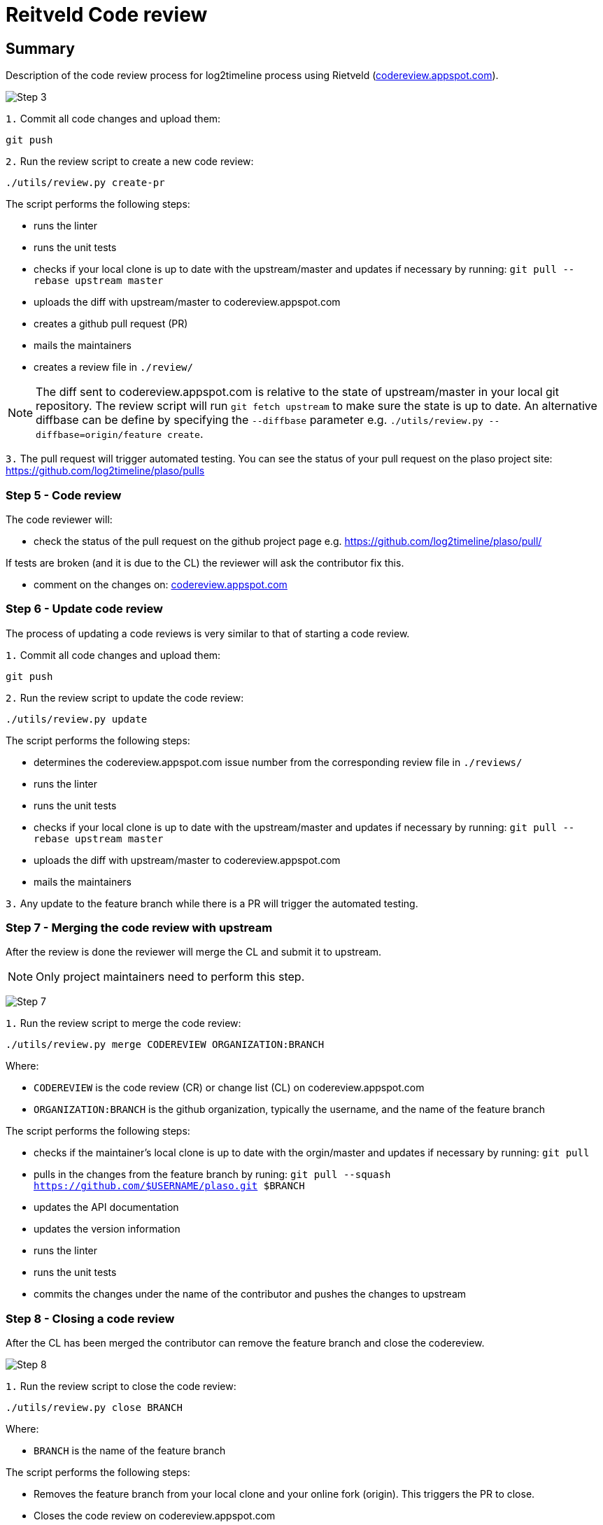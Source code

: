 = Reitveld Code review


:numbered!:
[abstract]
== Summary
Description of the code review process for log2timeline process using Rietveld (http://codereview.appspot.com[codereview.appspot.com]).

:numbered:

image:https://raw.githubusercontent.com/log2timeline/l2tdocs/master/images/Code%20review%20-%20step%203.png[Step 3]

`1.` Commit all code changes and upload them:
....
git push
....

`2.` Run the review script to create a new code review:
....
./utils/review.py create-pr
....

The script performs the following steps:

* runs the linter
* runs the unit tests
* checks if your local clone is up to date with the upstream/master and updates
if necessary by running: `git pull --rebase upstream master`
* uploads the diff with upstream/master to codereview.appspot.com
* creates a github pull request (PR)
* mails the maintainers
* creates a review file in `./review/`

[NOTE]
The diff sent to codereview.appspot.com is relative to the state of
upstream/master in your local git repository. The review script will run
`git fetch upstream` to make sure the state is up to date. An alternative
diffbase can be define by specifying the `--diffbase` parameter e.g.
`./utils/review.py --diffbase=origin/feature create`.

`3.` The pull request will trigger automated testing. You can see the status of
your pull request on the plaso project site:
https://github.com/log2timeline/plaso/pulls

=== Step 5 - Code review
The code reviewer will:

* check the status of the pull request on the github project page e.g.
https://github.com/log2timeline/plaso/pull/

If tests are broken (and it is due to the CL) the reviewer will ask the
contributor fix this.

* comment on the changes on: https://codereview.appspot.com/[codereview.appspot.com]

=== Step 6 - Update code review
The process of updating a code reviews is very similar to that of starting a
code review.

`1.` Commit all code changes and upload them:
....
git push
....

`2.` Run the review script to update the code review:
....
./utils/review.py update
....

The script performs the following steps:

* determines the codereview.appspot.com issue number from the corresponding
review file in `./reviews/`
* runs the linter
* runs the unit tests
* checks if your local clone is up to date with the upstream/master and updates
if necessary by running: `git pull --rebase upstream master`
* uploads the diff with upstream/master to codereview.appspot.com
* mails the maintainers

`3.` Any update to the feature branch while there is a PR will trigger the
automated testing.

=== Step 7 - Merging the code review with upstream
After the review is done the reviewer will merge the CL and submit it to upstream.

[NOTE]
Only project maintainers need to perform this step.

image:https://raw.githubusercontent.com/log2timeline/l2tdocs/master/images/Code%20review%20-%20step%207.png[Step 7]

`1.` Run the review script to merge the code review:
....
./utils/review.py merge CODEREVIEW ORGANIZATION:BRANCH
....

Where:

* `CODEREVIEW` is the code review (CR) or change list (CL) on
codereview.appspot.com
* `ORGANIZATION:BRANCH` is the github organization, typically the username, and
the name of the feature branch

The script performs the following steps:

* checks if the maintainer's local clone is up to date with the orgin/master and
updates if necessary by running: `git pull`
* pulls in the changes from the feature branch by runing:
`git pull --squash https://github.com/$USERNAME/plaso.git $BRANCH`
* updates the API documentation
* updates the version information
* runs the linter
* runs the unit tests
* commits the changes under the name of the contributor and pushes the
changes to upstream

=== Step 8 - Closing a code review
After the CL has been merged the contributor can remove the feature branch and close the codereview.

image:https://raw.githubusercontent.com/log2timeline/l2tdocs/master/images/Code%20review%20-%20step%208.png[Step 8]

`1.` Run the review script to close the code review:
....
./utils/review.py close BRANCH
....

Where:

* `BRANCH` is the name of the feature branch

The script performs the following steps:

* Removes the feature branch from your local clone and your online fork
(origin). This triggers the PR to close.
* Closes the code review on codereview.appspot.com
* Removes the review file in `./reviews`

:numbered!:
[appendix]
== Review file

A review file has the name of the corresponding feature branch e.g. `myfeature`.

It currently consists of a single number e.g.
....
285170043
....

This number is the corresponding code review issue on codereview.appspot.com.

[NOTE]
The format of the review file is subject to change. There are ideas to add
the diffbase and other code review relevant information.
